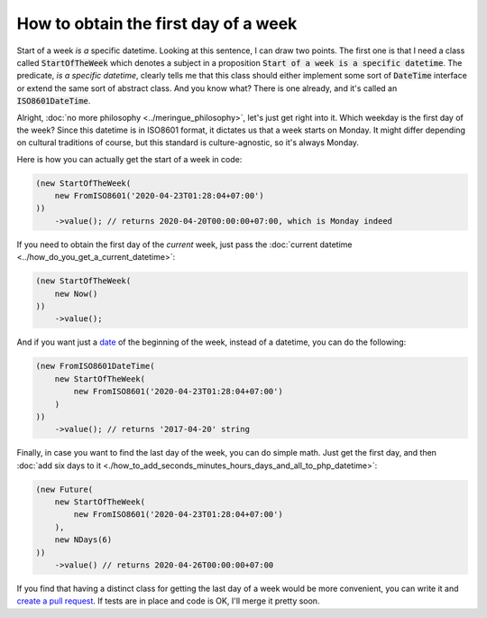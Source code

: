 How to obtain the first day of a week
======================================

Start of a week *is a* specific datetime. Looking at this sentence, I can draw two points. The first one is that I need a class called
:code:`StartOfTheWeek` which denotes a subject in a proposition :code:`Start of a week is a specific datetime`. The predicate,
`is a specific datetime`, clearly tells me that this class should either implement some sort of :code:`DateTime` interface or extend the same sort
of abstract class. And you know what? There is one already, and it's called an :code:`ISO8601DateTime`.

Alright, :doc:`no more philosophy <../meringue_philosophy>`, let's just get right into it.
Which weekday is the first day of the week? Since this datetime is in ISO8601 format, it dictates us that a week starts on Monday.
It might differ depending on cultural traditions of course, but this standard is culture-agnostic, so it's always Monday.

Here is how you can actually get the start of a week in code:

.. code-block:: php

   (new StartOfTheWeek(
       new FromISO8601('2020-04-23T01:28:04+07:00')
   ))
       ->value(); // returns 2020-04-20T00:00:00+07:00, which is Monday indeed

If you need to obtain the first day of the *current* week, just pass the :doc:`current datetime <../how_do_you_get_a_current_datetime>`:

.. code-block:: php

   (new StartOfTheWeek(
       new Now()
   ))
       ->value();

And if you want just a `date <https://github.com/wrong-about-everything/meringue/blob/master/src/Date/FromISO8601DateTime.php>`_ of the beginning of the week, instead of a datetime, you can do the following:

.. code-block:: php

   (new FromISO8601DateTime(
       new StartOfTheWeek(
           new FromISO8601('2020-04-23T01:28:04+07:00')
       )
   ))
       ->value(); // returns '2017-04-20' string

Finally, in case you want to find the last day of the week, you can do simple math. Just get the first day, and then :doc:`add six days to it <./how_to_add_seconds_minutes_hours_days_and_all_to_php_datetime>`:

.. code-block:: php

    (new Future(
        new StartOfTheWeek(
            new FromISO8601('2020-04-23T01:28:04+07:00')
        ),
        new NDays(6)
    ))
        ->value() // returns 2020-04-26T00:00:00+07:00

If you find that having a distinct class for getting the last day of a week would be more convenient, you can write it and `create a pull request <https://github.com/wrong-about-everything/meringue>`_.
If tests are in place and code is OK, I'll merge it pretty soon.